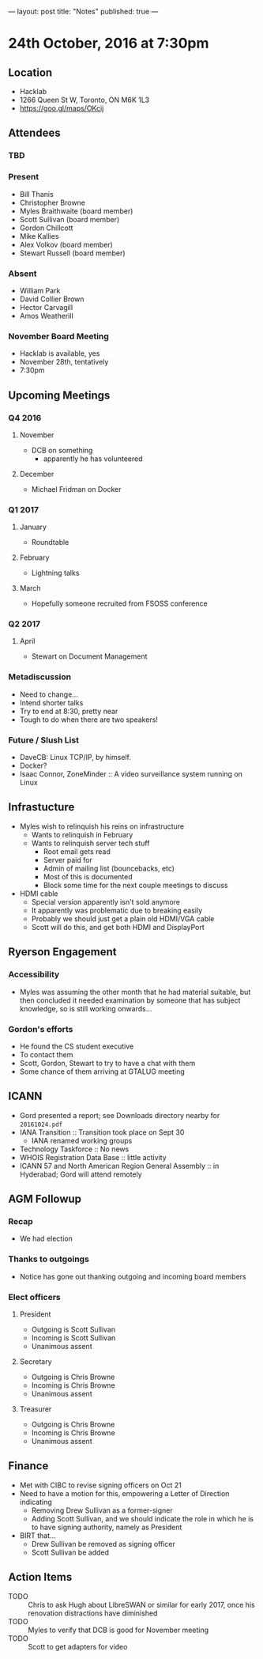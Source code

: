 ---
layout: post
title: "Notes"
published: true
---

* 24th October, 2016 at 7:30pm

** Location
  - Hacklab
  - 1266 Queen St W, Toronto, ON M6K 1L3
  - <https://goo.gl/maps/OKcij>
    
** Attendees
   
*** TBD


*** Present

- Bill Thanis
- Christopher Browne
- Myles Braithwaite  (board member)
- Scott Sullivan (board member)
- Gordon Chillcott
- Mike Kallies
- Alex Volkov (board member)
- Stewart Russell (board member)
*** Absent
- William Park
- David Collier Brown
- Hector Carvagill
- Amos Weatherill

*** November Board Meeting
  - Hacklab is available, yes
  - November 28th, tentatively
  - 7:30pm

** Upcoming Meetings

*** Q4 2016
**** November
  - DCB on something
    - apparently he has volunteered

**** December
  - Michael Fridman on Docker
    
*** Q1 2017
**** January
  - Roundtable

**** February
  - Lightning talks

**** March
  - Hopefully someone recruited from FSOSS conference

*** Q2 2017

**** April
  - Stewart on Document Management

*** Metadiscussion
  - Need to change...
  - Intend shorter talks
  - Try to end at 8:30, pretty near
  - Tough to do when there are two speakers!

*** Future / Slush List

  - DaveCB: Linux TCP/IP, by himself.
  - Docker?
  - Isaac Connor, ZoneMinder :: A video surveillance system running on Linux
       
** Infrastucture
  - Myles wish to relinquish his reins on infrastructure
    - Wants to relinquish in February
    - Wants to relinquish server tech stuff
      - Root email gets read
      - Server paid for
      - Admin of mailing list (bouncebacks, etc)
      - Most of this is documented
      - Block some time for the next couple meetings to discuss
  - HDMI cable
    - Special version apparently isn't sold anymore
    - It apparently was problematic due to breaking easily
    - Probably we should just get a plain old HDMI/VGA cable
    - Scott will do this, and get both HDMI and DisplayPort

** Ryerson Engagement
*** Accessibility
 - Myles was assuming the other month that he had material suitable, but then concluded it needed examination by someone that has subject knowledge, so is still working onwards...
*** Gordon's efforts
 - He found the CS student executive
 - To contact them
 - Scott, Gordon, Stewart to try to have a chat with them
 - Some chance of them arriving at GTALUG meeting
** ICANN
 - Gord presented a report; see Downloads directory nearby for ~20161024.pdf~
 - IANA Transition :: Transition took place on Sept 30
   - IANA renamed working groups
 - Technology Taskforce :: No news
 - WHOIS Registration Data Base :: little activity
 - ICANN 57 and North American Region General Assembly :: in Hyderabad; Gord will attend remotely
      
** AGM Followup
*** Recap
  - We had election
*** Thanks to outgoings
  - Notice has gone out thanking outgoing and incoming board members
*** Elect officers
**** President
  - Outgoing is Scott Sullivan
  - Incoming is Scott Sullivan
  - Unanimous assent
**** Secretary
  - Outgoing is Chris Browne
  - Incoming is Chris Browne
  - Unanimous assent
**** Treasurer
  - Outgoing is Chris Browne
  - Incoming is Chris Browne
  - Unanimous assent
** Finance
  - Met with CIBC to revise signing officers on Oct 21
  - Need to have a motion for this, empowering a Letter of Direction indicating
    - Removing Drew Sullivan as a former-signer
    - Adding Scott Sullivan, and we should indicate the role in which he is to have signing authority, namely as President

  - BIRT that...
    - Drew Sullivan be removed as signing officer
    - Scott Sullivan be added

** Action Items
  - TODO :: Chris to ask Hugh about LibreSWAN or similar for early 2017, once his renovation distractions have diminished
  - TODO :: Myles to verify that DCB is good for November meeting
  - TODO :: Scott to get adapters for video
